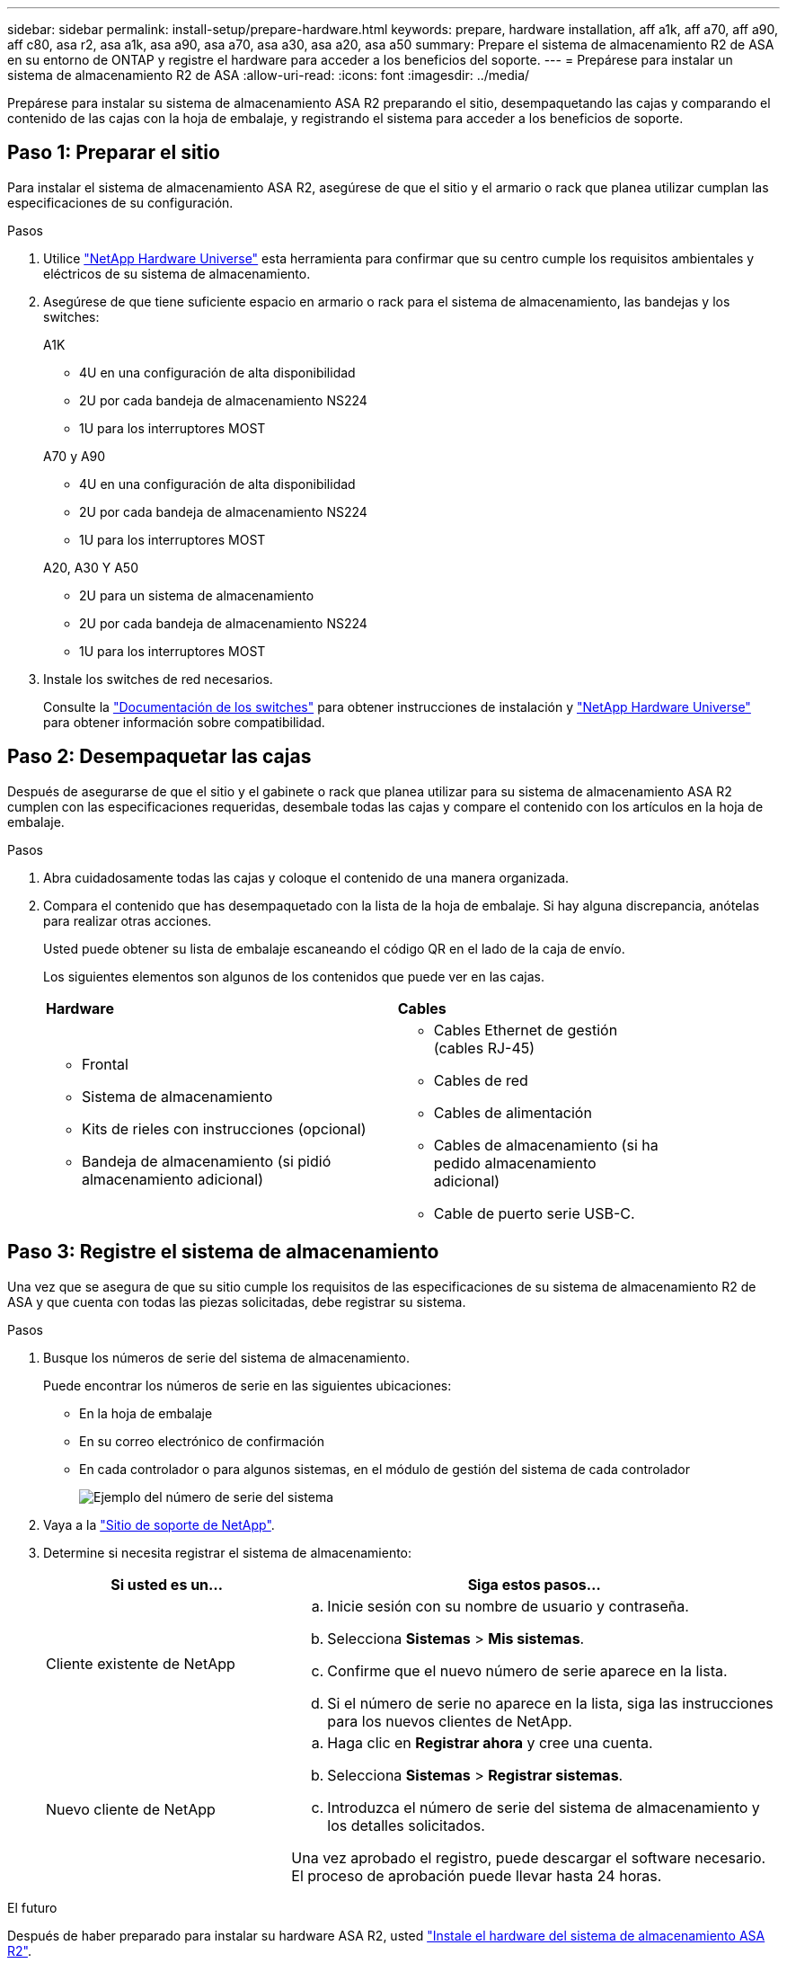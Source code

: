 ---
sidebar: sidebar 
permalink: install-setup/prepare-hardware.html 
keywords: prepare, hardware installation, aff a1k, aff a70, aff a90, aff c80, asa r2, asa a1k, asa a90, asa a70, asa a30, asa a20, asa a50 
summary: Prepare el sistema de almacenamiento R2 de ASA en su entorno de ONTAP y registre el hardware para acceder a los beneficios del soporte. 
---
= Prepárese para instalar un sistema de almacenamiento R2 de ASA
:allow-uri-read: 
:icons: font
:imagesdir: ../media/


[role="lead"]
Prepárese para instalar su sistema de almacenamiento ASA R2 preparando el sitio, desempaquetando las cajas y comparando el contenido de las cajas con la hoja de embalaje, y registrando el sistema para acceder a los beneficios de soporte.



== Paso 1: Preparar el sitio

Para instalar el sistema de almacenamiento ASA R2, asegúrese de que el sitio y el armario o rack que planea utilizar cumplan las especificaciones de su configuración.

.Pasos
. Utilice https://hwu.netapp.com["NetApp Hardware Universe"^] esta herramienta para confirmar que su centro cumple los requisitos ambientales y eléctricos de su sistema de almacenamiento.
. Asegúrese de que tiene suficiente espacio en armario o rack para el sistema de almacenamiento, las bandejas y los switches:
+
[role="tabbed-block"]
====
.A1K
--
** 4U en una configuración de alta disponibilidad
** 2U por cada bandeja de almacenamiento NS224
** 1U para los interruptores MOST


--
.A70 y A90
--
** 4U en una configuración de alta disponibilidad
** 2U por cada bandeja de almacenamiento NS224
** 1U para los interruptores MOST


--
.A20, A30 Y A50
--
** 2U para un sistema de almacenamiento
** 2U por cada bandeja de almacenamiento NS224
** 1U para los interruptores MOST


--
====


. Instale los switches de red necesarios.
+
Consulte la https://docs.netapp.com/us-en/ontap-systems-switches/index.html["Documentación de los switches"^] para obtener instrucciones de instalación y link:https://hwu.netapp.com["NetApp Hardware Universe"^] para obtener información sobre compatibilidad.





== Paso 2: Desempaquetar las cajas

Después de asegurarse de que el sitio y el gabinete o rack que planea utilizar para su sistema de almacenamiento ASA R2 cumplen con las especificaciones requeridas, desembale todas las cajas y compare el contenido con los artículos en la hoja de embalaje.

.Pasos
. Abra cuidadosamente todas las cajas y coloque el contenido de una manera organizada.
. Compara el contenido que has desempaquetado con la lista de la hoja de embalaje. Si hay alguna discrepancia, anótelas para realizar otras acciones.
+
Usted puede obtener su lista de embalaje escaneando el código QR en el lado de la caja de envío.

+
Los siguientes elementos son algunos de los contenidos que puede ver en las cajas.

+
[cols="12,9,4"]
|===


| *Hardware* | *Cables* |  


 a| 
** Frontal
** Sistema de almacenamiento
** Kits de rieles con instrucciones (opcional)
** Bandeja de almacenamiento (si pidió almacenamiento adicional)

 a| 
** Cables Ethernet de gestión (cables RJ-45)
** Cables de red
** Cables de alimentación
** Cables de almacenamiento (si ha pedido almacenamiento adicional)
** Cable de puerto serie USB-C.

|  
|===




== Paso 3: Registre el sistema de almacenamiento

Una vez que se asegura de que su sitio cumple los requisitos de las especificaciones de su sistema de almacenamiento R2 de ASA y que cuenta con todas las piezas solicitadas, debe registrar su sistema.

.Pasos
. Busque los números de serie del sistema de almacenamiento.
+
Puede encontrar los números de serie en las siguientes ubicaciones:

+
** En la hoja de embalaje
** En su correo electrónico de confirmación
** En cada controlador o para algunos sistemas, en el módulo de gestión del sistema de cada controlador
+
image::../media/drw_ssn_label.svg[Ejemplo del número de serie del sistema]



. Vaya a la http://mysupport.netapp.com/["Sitio de soporte de NetApp"^].
. Determine si necesita registrar el sistema de almacenamiento:
+
[cols="1a,2a"]
|===
| Si usted es un... | Siga estos pasos... 


 a| 
Cliente existente de NetApp
 a| 
.. Inicie sesión con su nombre de usuario y contraseña.
.. Selecciona *Sistemas* > *Mis sistemas*.
.. Confirme que el nuevo número de serie aparece en la lista.
.. Si el número de serie no aparece en la lista, siga las instrucciones para los nuevos clientes de NetApp.




 a| 
Nuevo cliente de NetApp
 a| 
.. Haga clic en *Registrar ahora* y cree una cuenta.
.. Selecciona *Sistemas* > *Registrar sistemas*.
.. Introduzca el número de serie del sistema de almacenamiento y los detalles solicitados.


Una vez aprobado el registro, puede descargar el software necesario. El proceso de aprobación puede llevar hasta 24 horas.

|===


.El futuro
Después de haber preparado para instalar su hardware ASA R2, usted link:deploy-hardware.html["Instale el hardware del sistema de almacenamiento ASA R2"].
